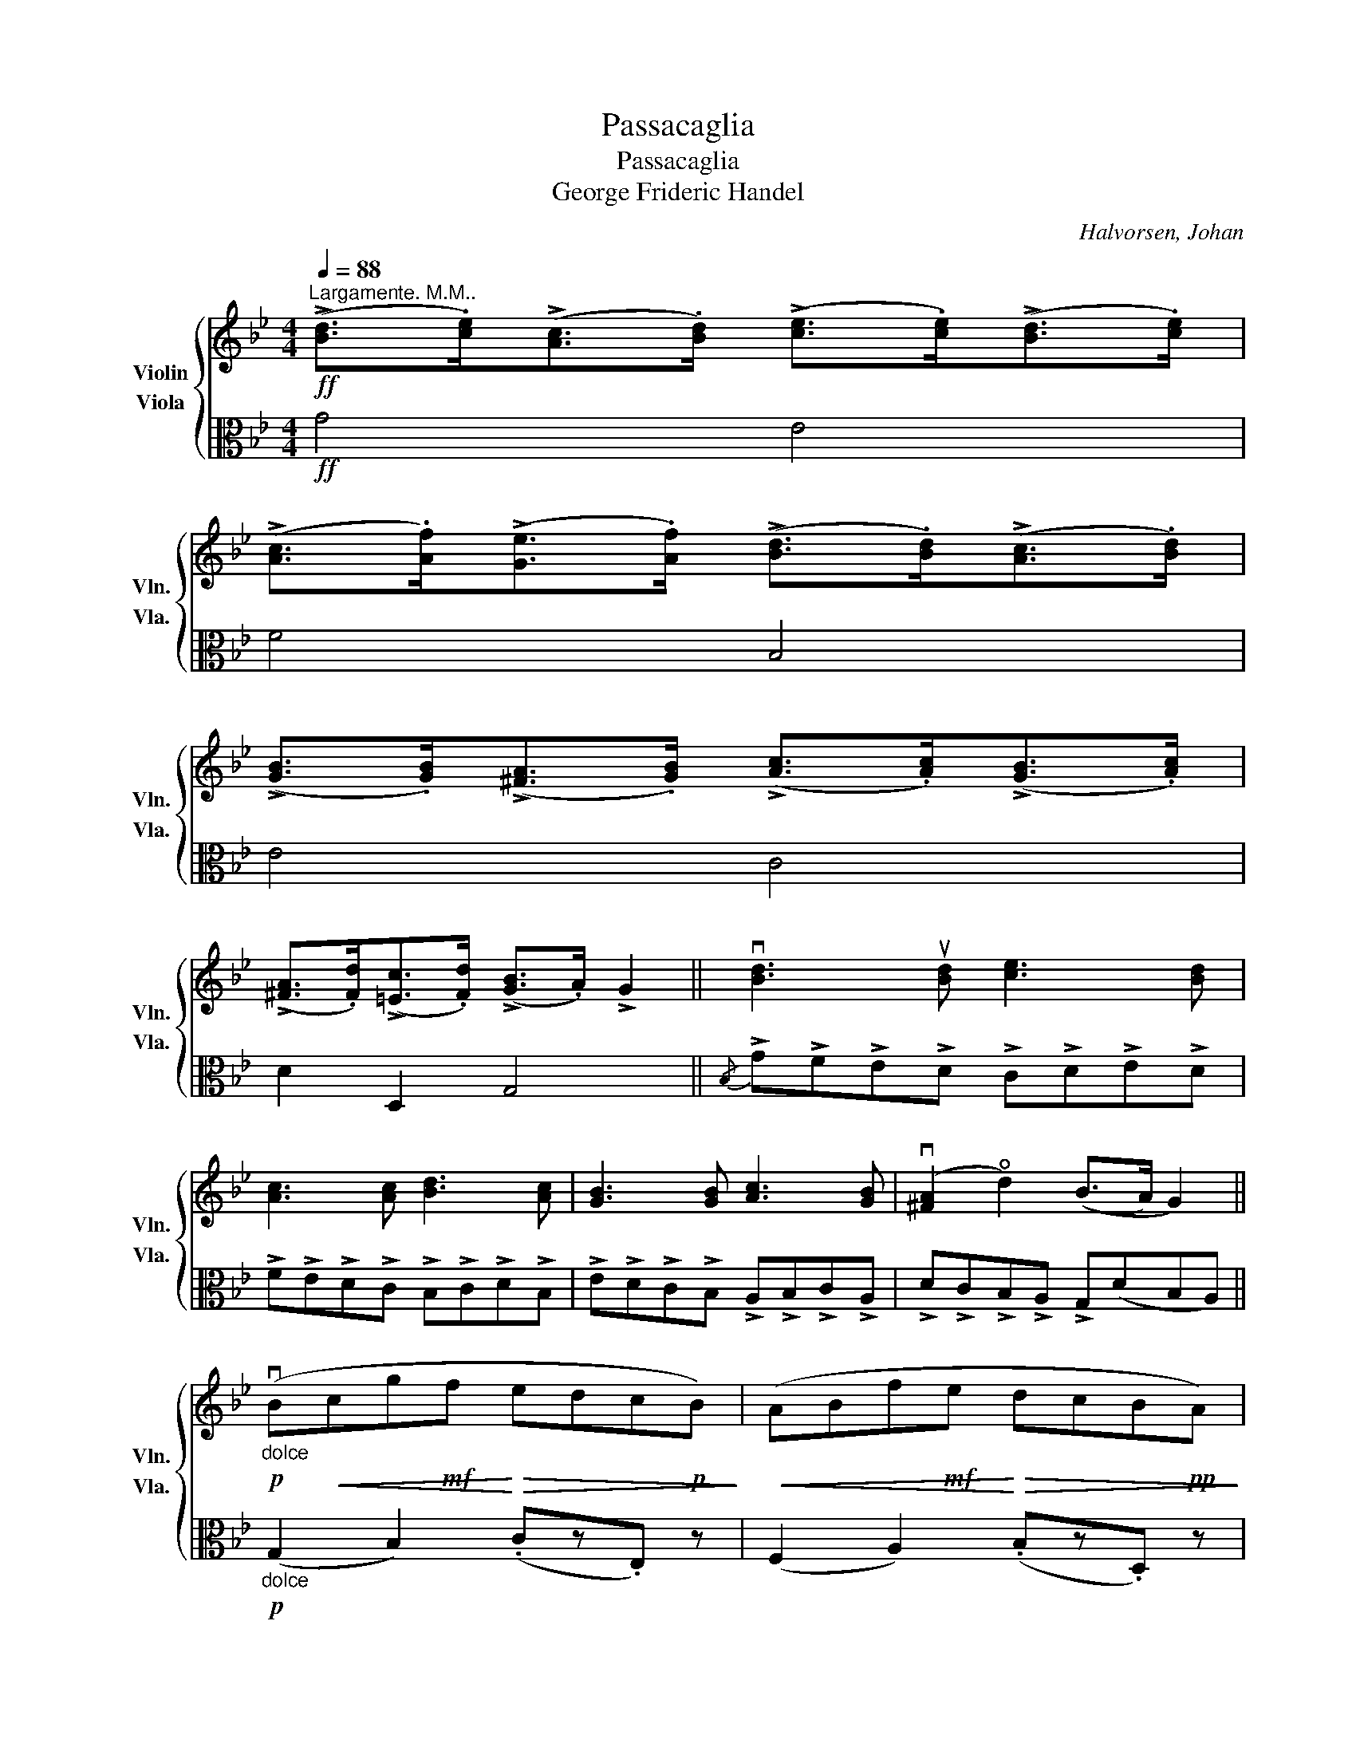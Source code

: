 X:1
T:Passacaglia
T:Passacaglia
T:George Frideric Handel
C:Halvorsen, Johan
%%score { ( 1 2 ) ( 3 4 5 ) }
L:1/8
Q:1/4=88
M:4/4
K:Bb
V:1 treble nm="Violin" snm="Vln."
V:2 treble 
V:3 alto nm="Viola" snm="Vla."
V:4 alto 
V:5 alto 
V:1
"^Largamente. M.M.."!ff! (!>![Bd]>.[ce])(!>![Ac]>.[Bd]) (!>![ce]>.[ce])(!>![Bd]>.[ce]) | %1
 (!>![Ac]>.[Af])(!>![Ge]>.[Af]) (!>![Bd]>.[Bd])(!>![Ac]>.[Bd]) | %2
 (!>![GB]>.[GB])(!>![^FA]>.[GB]) (!>![Ac]>.[Ac])(!>![GB]>.[Ac]) | %3
 (!>![^FA]>.[Fd])(!>![=Ec]>.[Fd]) (!>![GB]>.A) !>!G2 || v[Bd]3 u[Bd] [ce]3 [Bd] | %5
 [Ac]3 [Ac] [Bd]3 [Ac] | [GB]3 [GB] [Ac]3 [GB] | (v[^FA]2 !open!d2) ((B>A) G2) || %8
!p!"_dolce" (vB!<(!cg!mf!f!<)!!>(! edc!p!B)!>)! |!<(! (ABf!mf!e!<)!!>(! dcB!pp!A)!>)! | %10
!<(! (GAe!f!d!<)!!>(! cBA!p!G)!>)! |!<(! (^EGd!mf!c)!<)!!mp!!>(! (B!p!A!pp! G2)!>)! | %12
!pp!"_dolcissimo" (TG2{^FA} .A)z(c z{/e} .e') z | (TF2{=EG} .G)z(B z{/d} .d') z | %14
 (TE2{DF} .F)z(A z{/c} .c') z |{/d} d' z{/^f}^f' z{/a} g'4 || %16
 (3z!p! .d.c (3.B.c.d (3.e.f.g (3.c.d.e | (3.A.B.c (3.F.f.e (3.d.e.f (3.B.c.d | %18
 .ez.u[Bg] z .u[Ag]z.u[ce] z | .u[cd]z.u[A^f] z [Gg] z z2 |!f! (B2 F2) (!4!g2 e2) | %21
 (A2 F2) (!4!f2 d2) | %22
 (3!tenuto!e!tenuto!f!tenuto!g (3!tenuto!c!tenuto!d!tenuto!e (3!>!d(!>!=e!>!^f (3!>!g!>!a!>!b) | %23
!p!"_spicatto" (3.c'.b.a (3.d'.c'.d' (3.b.c'.d' (3:2:7(g3/2a/4b/4c'/4d'/4=e'/4^f'/4 |: %24
[Q:1/4=110]"_con grasia" g')z/=f'/ _e'z/d'/ c'z/b/ az/(g/ |{/g} f')z/e'/ d'z/c'/ bz/a/ gz/(f/ | %26
{/e} d')z/c'/ bz/a/ gz/f/ ez/d/ | d z/ (a/ d') z/ (c'/ b) z/ (a/ g)(d :| %28
!f!{Bd} g/)(!tenuto!f/!tenuto!e/!tenuto!d/ (5:4:5!tenuto!c/B/A/G/F/ E)[Ecg] z (vc | %29
{!0!Ac} !>!f/)(!tenuto!e/!tenuto!d/!tenuto!c/ (5:4:5!tenuto!B/A/G/F/E/ D)[DBf] z (vB | %30
{GB} !>!e/)(!tenuto!d/!tenuto!c/!tenuto!B/ (5:4:5!tenuto!A/G/F/E/D/ C)[A,Ge] z (c | %31
{^FA} d/)(!tenuto!c/!tenuto!B/!tenuto!A/ (7:4:7!tenuto!G/^F/E/D/C/B,/A,/ G,)[DBg] z2 |: %32
!p!"^a tempo rubato"{/^f} gzG, z!<(! (6:4:6(uc'/d'/e'/d'/c'/b/!<)!!mp!!>(! (7:4:7a/g/f/e/d/c/B/!>)! | %33
!p! G)zA, z!<(! (6:4:6(ub/c'/d'/c'/b/a/!<)!!mp! (7:4:7g/f/e/d/c/B/A/ | %34
 G)zG, z (6:4:6(E/G/A/c/e/c/ B)!>![Bg]- | [Bg]2 (6:4:6([c^f]/d/c/A/^F/D/ G2) z2 :| %36
 z/!f!"_spiccato" b/g/b/ g/b/f/b/ e/b/d/b/ c/b/B/b/ | A/a/g/a/ f/a/e/a/ d/a/c/a/ B/a/A/a/ | %38
 G/g/f/g/ e/g/d/g/ c/g/B/g/ A/g/G/g/ | A/g/^f/=e/ f/g/e/f/ g z z2 | %40
 z/"_possibile"!pp! b/g/b/ g/b/f/b/ e/b/d/b/ c/b/B/b/ | A/a/g/a/ f/a/e/a/ d/a/c/a/ B/a/A/a/ | %42
 G/g/f/g/ e/g/d/g/ c/g/B/g/ A/g/G/g/ | A/g/^f/=e/ f/g/e/f/ g z z2 || z PbPgPd z P=ePgPb | %45
 z Pc'PaPf z P^gP=bPd' | z P!courtesy!_bP!courtesy!=gP=e z PaPgPb | %47
 z (3P!courtesy!_e"^rit."PdPc z[Q:1/4=56] PB[Q:1/4=43]PA[Q:1/4=32]{GA} G2[Q:1/4=69] |: %48
[Q:1/4=52]"^Andante"!p!!<(! G8!<)! |!<(! (c3!<)!!mf! e)!p!!>(! d4!>)! |!pp! (Bc d2- d) (c2 B) | %51
!<(! (!open!A3!<)! B)!p! G4 ::!mp!!f! (!4!g"_dim."!4!_agf)!pp!!pp!!pp! e4 | (fgfe d4) | %54
!<(! x4 E G3 | (dc)(BA)!<)!!f!!f! G4 :| %56
"^pizz."!mf![Q:1/4=90]"^Piu' mosso." [B,Gd]z[=B,Gf] z [CGf]z[CGe]d | %57
 [A,Fc]z[A,Fe] z [B,Fe]z[B,Fd] z | [EGc]z[CGe] z [A,^Fd]z[G,DB] z | [CGA]z[D^FA][DEB] [B,G] z z2 || %60
"^pizz."!ppp!"^con spiritu" !arpeggio![B,Gd] z !arpeggio![=B,Gf] z !arpeggio![CGf] z !arpeggio![CGe]d | %61
 !arpeggio![A,Fc] z !arpeggio![A,Fe] z !arpeggio![B,Fe] z !arpeggio![B,Fd] z | %62
 !arpeggio![EGc] z !arpeggio![CGe] z !arpeggio![A,^Fd] z !arpeggio![G,DB] z | %63
 !arpeggio![CGA] z !arpeggio![D^FA]!arpeggio![DEB] [B,G] z z2 |: %64
!p!"^arco""_spiccato" G,/4B,/4D/4G/4B,/4D/4G/4B/4 D/4G/4B/4d/4G/4B/4d/4f/4 e/4f/4g/4f/4e/4f/4e/4d/4 c/4d/4e/4d/4c/4d/4c/4B/4 | %65
 !^!A!^!C!^!F!^!A !^!B!^!A!^!G!^!F | %66
 E/4G/4B/4e/4G/4B/4e/4g/4 B/4e/4g/4b/4e/4g/4b/4e'/4 c'/4d'/4e'/4d'/4c'/4d'/4c'/4b/4 a/4b/4c'/4b/4a/4b/4a/4g/4 | %67
 .^f.d.d'.d .g.G, z2 :|"_a capriccia"{ba^g} .b{=gfe}.g{dc=B}.d{_BA^G}.B z4 | %69
{ba^g} .a{=gfe}.f{dc=B}.c{_BA^G}.A z4 |{_ag^f} .g{=fed}.e{cB!courtesy!=A}.B{_AG^F}.G z4 | %71
{g^f^e} .=f{_ed^c}.d{d=c=B}.c{_BA^G}.A[Q:1/4=72]"_rit." z4[Q:1/4=65][Q:1/4=43][Q:1/4=34] |: %72
[Q:1/4=80]"^2te mal ponticello"!<(! (3:2:6((^c/d/)(^f/g/)(a/b/) (3:2:6(^c'/d'/)(a/b/)(f/g/))!<)!!mp! (3:2:6((e/g/)(c/e/)(e/g/) (3:2:6(c/e/)(e/g/)(c/e/)) | %73
"^flantando"!<(! (3:2:6((=E/F/)(^G/A/)(=B/c/) (3:2:6(=e/f/)(^g/a/)(=b/c'/))!<)!!mf! (3:2:6((d'/f'/)(b/d'/)(d'/f'/) (3:2:6b/d'/d'/f'/b/d'/) | %74
 (3:2:6((^f/g/)(d/e/)(A/B/) (3:2:6(^F/G/))(.B/.e/.g/.b/) (3:2:6((^g/a/)(d/e/)(=B/c/) (3:2:6(^G/A/))(.c/.e/.a/.c'/) | %75
 (3:2:6((a/b/)(^f/g/)(^c/d/) (3:2:6(=B/=c/)(A/_B/)(^G/A/))"^rit." (3:2:6(^F/=G/)[Q:1/4=80](!courtesy!^f/!courtesy!=g/)(^f'/g'/)"_rep and lib." [fb]/[gc']/ z :| %76
[M:12/8][Q:1/2=80] !open!d z z2"_saltando" (.vB/.c/.d/.B/) ue z z2"_sempre" (.ve/.d/.c/.B/) | %77
 A z z2 A/B/c/A/ d z z2 d/c/B/A/ | G z z2 G/A/B/G/ c z z2 c/e/d/c/ | %79
 B z z2 A/c/B/A/ G z z !fermata!z2[Q:1/4=80] z || %80
[M:4/4]"^Molto Energico"!f! !>![G,Fd]3 .[Fe] !>![Fc]2 !>![Fd]2 | %81
 u[Ee]/(vC/4D/4E/4F/4G/4A/4 =B/4c/4d/4e/4f/4g/4a/4=b/4 c'/4d'/4e'/4f'/4g'/4a'/4b'/4c''/4) (d''>.[Fd]) | %82
 !>![Fc]3 .[Ff] (!>![Fe]2 !>![Ff]2) | %83
 [Fd]/(B,/4C/4(5:4:5D/4E/4F/4G/4A/4 B/4c/4d/4e/4f/4g/4a/4b/4!8va(! c'/4d'/4e'/4f'/4g'/4a'/4b'/4c''/4 (ud''>)!8va)!.c) | %84
 !>![GB]3 .[GB] !>![GA]2 !>![GB]2 | !>![Ec]3 .[Ec] !>![E=B]2 !>![Ec]>_B | %86
 !>![^FA]3 .[Fd]!>(! !>![=Ec]2 !>![Fd]2 | %87
 [DB]/(D/4G/4B/4d/4g/4b/4!>)!"_rit,"!mp![Q:1/4=80] d'2) z/ (d/4^f/4a/4d'/4!8va(!^f'/4a'/4 !fermata!d''2)!8va)! || %88
[Q:1/4=126]"^Allegro con fuoco"!f! [Bd]/G,/G,/[ce]/ [Ac]/G,/G,/[Bd]/ [ce]/G,/G,/[ce]/ [Bd]/G,/G,/[ce]/ | %89
 [Ac]/G,/G,/[Af]/ [Ge]/G,/G,/[Af]/ [Bd]/G,/G,/[Bd]/ [Ac]/G,/G,/[Bd]/ | %90
 [GB]/G,/G,/[GB]/ [^FA]/G,/G,/[GB]/ [Ac]/G,/G,/[Ac]/ [GB]/G,/G,/[Ac]/ | %91
 [^FA]/G,/G,/[Fd]/ [=Ec]/G,/G,/[Fd]/ [GB]/G,/G,/[FA]/ [B,G]/G,/G,/[Bg]/ | %92
!ff! [=Bg]/[G,D]/[G,D]/[B_a]/ [B^f]/[G,D]/[G,D]/[Bg]/ [cg]/[G,E]/[G,E]/[ca]/ [cf]/[G,E]/[G,E]/[cg]/ | %93
"^Don't question that ♮ sing below on bar 95: 6th note of semiquaver (♬) in the Violin section" [^c!courtesy!=a]/[G,=E]/[G,E]/[c!courtesy!_b]/ [c^g]/[=G,E]/[G,E]/[ca]/ [db]/[G,F]/[G,F]/[dc']/ [da]/[G,F]/[G,F]/[db]/ | %94
"_cresc. molto e string" [d=b]/[G,F]/!<(![G,F]/[Q:1/4=80][db]/ [ec']/[G,^F]/[G,F]/[Q:1/4=80][ec']/ [=e^c']/[Q:1/4=80][G,G]/[G,G]/[ec']/ [g=e']/[G,B]/[Q:1/4=80][G,B]/[ge']/ | %95
 [bg']/[G,^c]/[G,c]/[bg']/ [^c'b']/[G,=e]/[G,e]/[c'b']/!<)!!ff!!8va(! !fermata![=e'^c'']!8va)! !fermata!z!fff!!fff![Q:1/4=62]"^Adagio" !>!d2 | %96
 !>![G,Ed]2"_rit.   .    .   .   .  .  .  .  .   .   .   .   .   .   .   .  .   .   .   .   .   ." !>![Ec][Q:1/4=50]!>![EB] A7/2 G/ | %97
[Q:1/4=45] [=B,G]6 z2 |] %98
V:2
 x8 | x8 | x8 | x8 || x8 | x8 | x8 | x8 || x8 | x8 | x8 | x8 | x8 | x8 | x8 | x8 || x8 | x8 | x8 | %19
 x8 | d4 G4 | c4 F4 | x8 | x8 |: x8 | x8 | x8 | x8 :| x8 | x8 | x8 | x8 |: x8 | x8 | x8 | x8 :| %36
 x8 | x8 | x8 | x8 | x8 | x8 | x8 | x8 || x8 | x8 | x8 | x8 |: (de f2-!mf! f)!>(! (e2!>)!!p! d) | %49
 G_G F2 F4 | (F2 E3) E3 | (E2 D2) B,4 :: G4 G4 | x4 F4 | efed c(edc) | D2 ^F2 z4 :| x8 | x8 | x8 | %59
 x8 || x8 | x8 | x8 | x8 |: x8 | x8 | x8 | x8 :| x8 | x8 | x8 | x8 |: x8 | x8 | x8 | x8 :| %76
[M:12/8] x12 | x12 | x12 | x12 ||[M:4/4] x8 | x8 | x8 | x4!8va(! x7/2!8va)! x/ | x8 | x8 | x8 | %87
 x11/2!8va(! x5/2!8va)! || x8 | x8 | x8 | x8 | x8 | x8 | x8 | x4!8va(! x!8va)! x (!>!GF) | %96
 x4 (G2 ^F2) | x8 |] %98
V:3
!ff! G4 E4 | F4 B,4 | E4 C4 | D2 D,2 G,4 ||{/B,} !>!G!>!F!>!E!>!D !>!C!>!D!>!E!>!D | %5
 !>!F!>!E!>!D!>!C !>!B,!>!C!>!D!>!B, | !>!E!>!D!>!C!>!B, !>!A,!>!B,!>!C!>!A, | %7
 !>!D!>!C!>!B,!>!A, !>!G,(DB,A,) ||!p!"_dolce" (G,2 B,2) (.Cz.E,) z | (F,2 A,2) (.B,z.D,) z | %10
 (E,2 G,2) (.A,z.C,) z | (D,2 ^F,2) (G,3 A,) |!pp!"_dolcissimo"!<(! (B,DG!mp!F!<)!!>(! EDCB,)!>)! | %13
!pp!!<(! (A,CF!f!E!<)!!>(! DCB,A,)!>)! |!p!!<(! (G,B,E!ff!D!<)!!>(! CB,A,G,)!>)! | %15
!mp!!<(! (^F,G,C!f!B,)!<)!!>(! (B,A, G,2)!>)! ||!p! u[B,D]zu[G,D] z u[CG]zu[CE] z | %17
 Fz[A,F] z [B,F]z[DF] z | (3.G.A.B (3.E.F.G (3.C.D.E (3.B,.C.D | %19
 (3.^F,.G,.A, (3.D,.D.C (3.B,.C.D !>!G,2- | %20
!f! (3G,!tenuto!D!tenuto!C (3!tenuto!B,!tenuto!C!tenuto!D (3!tenuto!E!tenuto!F!tenuto!G (3!tenuto!C,!tenuto!D,!tenuto!E, | %21
!f! (3!tenuto!F,!tenuto!C!tenuto!B, (3!tenuto!A,!tenuto!B,!tenuto!C (3!tenuto!D!tenuto!E!tenuto!F (3!tenuto!B,!tenuto!C!tenuto!D | %22
 C2 (3!tenuto!E!tenuto!D!tenuto!C (3:2:2(D2{/G} C) (3:2:2(B,2{/A} G) |!p! (G2 ^F2) G3 z |: %24
"_spicatto" .G,/.D/.B/.D/ .B,/.G/.d/.G/ .C/.G/.e/.G/ .E/.c/.F/.c/ | %25
"_spicatto" .F,/.C/.A/.C/ .A,/.F/.c/.F/ .B,/.F/.d/.F/ .D/.B/.E/.B/ | %26
"_spicatto" .E,/.B,/.G/.B,/ .G,/.E/.B/.E/ .A,/.E/.c/.E/ .C/.A/.D/.A/ | %27
 D/e/d/c/ B/c/B/A/ G/A/G/D/ B,/C/B,/A,/ :| %28
!f! G,[G,DB] z (vB, !open!G/)!tenuto!F/!tenuto!E/!tenuto!D/ !tenuto!C/!tenuto!B,/!tenuto!A,/!tenuto!G,/ | %29
 F,[CFA] z (vA, !>!F/)(!tenuto!E/!tenuto!D/!tenuto!C/ !tenuto!B,/!tenuto!A,/!tenuto!G,/!tenuto!F,/) | %30
 E,[B,G] z (vG, !>!E/)!tenuto!D/!tenuto!C/!tenuto!B,/ !tenuto!A,/!tenuto!G,/!tenuto!^F,/!tenuto!G,/ | %31
 D,[C^F] z v^F, (uG,/A,/B,/C/ D/)(vC/B,/A,/) |: %32
"^a tempo rubato"!p! (6:4:6(uG,/A,/B,/C/!<(!D/E/ (6:4:6F/G/A/B/c/d/!<)!!mp! _e) z vE,2 | %33
!p!!<(! (6:4:6(uF,/G,/A,/B,/C/D/ (6:4:6E/F/G/A/B/c/!<)!!mp! d) z vD,2 | %34
 (6:4:6(E,/F,/G,/A,/B,/C/ (6:4:6D/E/F/G/A/B/ c) z (6:4:6(d/B/G/D/B,/G,/) | %35
 (6:4:6C/D/E/C/D/E/ DD,"^Rep. and lib." (6:4:6(G,/A,/B,/C/B,/A,/ G,2) :| %36
!f!"_spiccato" G,/D/B,/D/ G,/D/B,/D/ C/G/E/G/ C/G/E/G/ | %37
 F,/B,/G,/B,/ F,/B,/G,/B,/ A,/E/C/E/ A,/E/C/E/ | E,/B,/G,/B,/ E,/B,/G,/B,/ A,/E/C/E/ A,/E/C/E/ | %39
 D/c/A/c/ D/c/A/c/ !>![G,DB]/!>(!D/C/D/ B,/C/A,/B,/!>)! | %40
!pp!"_possibile" G,/D/B,/D/ G,/D/B,/D/ C/G/E/G/ C/G/E/G/ | %41
 F,/B,/G,/B,/ F,/B,/G,/B,/ A,/E/C/E/ A,/E/C/E/ | E,/B,/G,/B,/ E,/B,/G,/B,/ A,/E/C/E/ A,/E/C/E/ | %43
 D/c/A/c/ D/c/A/c/ B/D/C/D/ B,/C/A,/B,/ || %44
 (!>!G,/B,/D/)(.B,/ .D/.G/.B/.d/) (!>!^c/B/A/)(.=E/ .^C/.B,/.G,/.=E,/) | %45
 (!>!_E,/F,/A,/)(.C/ .E/.F/.A/.c/) (!>!=B/^G/=F/)(.D/ .=B,/.^G,/.F,/.D,/) | %46
 (!>!^C,/=E,/G,/)(.B,/ .^C/.=E/.D/.C/) (!>!=C/D/^F/).A/ (!>!B,/D/G/.d/) | %47
 c/B/"^rit."A/G/ ^F/D/=E/F/ G/D/B,/D/ G,2 |:!p!!<(! G,8!<)! | %49
!<(! (B2!<)!!mf! !0!A2)!>(! (!4!A2 _A2)!>)! |!pp! G4 G4 |!<(! (G2!<)! ^F2)!p! D4 :: %52
!f!!pp! !2!D4!pp! (CDC_B,) | F4 (B,CB,A,) |!<(! E4 A,CDE | (A,2 C2)!<)!!f!!f! C(B,A,G,) :| %56
!mf! z/"^arco." (.uG,/.A,/.B,/) z/ (.uG,/.A,/.=B,/) z/ (.uC/.D/.E/) z/ (.uC,/.D,/.E,/) | %57
 z/"^segue" F,/G,/A,/ z/ F,/G,/A,/ z/ B,/C/D/ z/ B,/C/D/ | %58
 z/ C/D/E/ z/ C,/D,/E,/ z/ D,/=E,/^F,/ z/ G,/A,/B,/ | z/ C/D/E/ z/ D,/=E,/^F,/ G,/C/B,/A,/ G,2 || %60
 z/"^pizz.""^con spiritu"!ppp! G,/A,/B,/ z/ G,/A,/=B,/ z/ C/D/E/ z/ C,/D,/E,/ | %61
 z/"^segue" F,/G,/A,/ z/ F,/G,/A,/ z/ B,/C/D/ z/ B,/C/D/ | %62
 z/ C/D/E/ z/ C,/D,/E,/ z/ D,/=E,/^F,/ z/ G,/A,/B,/ | z/ C/D/E/ z/ D,/=E,/^F,/ G,/C/B,/A,/ G,2 |: %64
 z!p!"^arco." !^!G,!^!B,!^!D !^!C!^!B,!^!A,!^!G, | %65
"_spiccato" .F,/4.A,/4.C/4.F/4A,/4C/4F/4A/4 C/4F/4A/4c/4[K:treble]F/4A/4c/4e/4 d/4e/4f/4e/4d/4e/4d/4c/4 B/4c/4d/4c/4B/4c/4B/4A/4 | %66
 !^!G!^!E!^!G!^!B !^!A!^!B!^!c!^!e | %67
 d/4d/4e/4d/4c/4d/4c/4B/4 A/4B/4A/4G/4[K:alto]^F/4E/4D/4C/4 B,/4C/4B,/4A,/4G,/4B,/4D/4F/4 G/4B/4d/4^f/4"_rep and lib."g :| %68
 z4"^a capriccia"{D,E,F,} .E,{^F,G,_A,}.G,{=B,CD}.C{DEF}.E | %69
 z4{^C,D,E,} .D,{=E,F,G,}.F,{A,B,^C}.B,{!courtesy!^CD!courtesy!_E}.D | %70
 z4{D,E,D,} .C,{D,E,F,}.E,{^G,A,B,}.A,{=B,CD}.C | %71
 z4"_rit."{^F,G,A,} .G,{A,B,C}.B,{^CDE}.D{.^FGA}.G |: %72
[K:treble]"^2te mal ponticello" (3:2:6((G/B/)(B/d/)(d/g/)!<(! (3:2:6(g/b/)(d/g/)(B/d/))!mp! (3:2:6((c/e/)(G/c/)(c/e/)!<)!!mf! (3:2:6(G/c/)(c/E/)(B,/C/)) | %73
"^flantando" (3:2:6((A,/C/)(C/F/)(F/A/)!<(! (3:2:6(A/c/)(c/f/)(f/a/))!mf! (3:2:6((b/d'/)(f/b/)(b/d'/)!<)!!f! (3:2:6(f/b/)(b/d'/)(f/b/)) | %74
 (3:2:6((B/e/)(G/B/)(E/G/) (3:2:6(B,/E/))(.G/.B/.e/.g/) (3:2:6((c/e/)(A/c/)(E/G/) (3:2:6(E/G/))(.A/.c/.e/.c/) | %75
 (3:2:6((e/g/)(B/d/)(G/B/) (3:2:6(E/G/)(D/G/)(C/^F/))"^rit." (3:2:6B,/D/B/d/g/b/"_rep and lib." [B!courtesy!_e] z :| %76
[M:12/8][K:alto] z"_saltando" .vD/.C/.B,/.A,/ G, z z2"_sempre" .vG/.F/.E/.D/ C z2 | %77
 z .C/.B,/.A,/.G,/ .F, z z2 F/E/D/C/ B, z2 | z B,/A,/G,/F,/ E, z z2 E/D/C/B,/ A, z2 | %79
 z B,/D/C/B,/ A, z z2 D/C/B,/A,/ G, !fermata!z z || %80
[M:4/4]!f!"_Molto Energico" !>![=B,G]3 .[B,G] !>![A,G]2 !>![B,G]2 | %81
 !>![CG]3 .[CE] [CD]2 !>![CE]>B, | !>![F,A,]3 .[F,A,] !>![F,G,]2 !>![F,A,]2 | %83
 !>![B,D]3 .[B,D] !>![B,C]2 .[B,D]>.A, | !>![G,D]3 .[G,D] !>![G,E]2 !>![G,D]2 | %85
 [G,A]/A,/4B,/4(5:4:5C/4D/4E/4F/4G/4 !>!A/4G/4E/4G/4E/4C/4A,/4C/4 A,/4G,/4E,/4G,/4E,/4F,/4E,/4D,/4 !>!C,2 | %86
 !>![D,A,]3 .[D,A,] !>![D,A,]2"_dim." !>![D,A,]2 |"_rit." [D,B,]4!mp! !fermata![D,B,]4 || %88
[K:treble]!f! G,/[Bd]/[Bd]/G,/ G,/[Ac]/[Ac]/G,/ G,/[ce]/[ce]/G,/ G,/[Bd]/[Bd]/G,/ | %89
 G,/[Ac]/[Ac]/G,/ G,/[Ge]/[Ge]/G,/ G,/[Bd]/[Bd]/G,/ G,/[Ac]/[Ac]/G,/ | %90
 G,/[GB]/[GB]/G,/ G,/[^FA]/[FA]/G,/ G,/[Ac]/[Ac]/G,/ G,/[GB]/[GB]/G,/ | %91
 G,/[^FA]/[FA]/G,/ G,/[=Ec]/[Ec]/G,/ G,/[FA]/[FA]/G,/ G,/[B,G]/[B,G]/G,/ | %92
 [G,F]/[F=B]/[FB]/[G,F]/ [G,F]/[FB]/[FB]/[G,F]/ [G,E]/[Ec]/[Ec]/[G,E]/ [G,E]/[Ec]/[Ec]/[G,E]/ | %93
 [G,=E]/[E^c]/[Ec]/[G,E]/ [G,E]/[Ec]/[Ec]/[G,E]/ [G,F]/[Fd]/[Fd]/[G,F]/ [G,F]/[Fd]/[Fd]/[G,F]/ | %94
"_cresc. molto e string." [G,D]/[D=B]/[DB]/[G,D]/ [G,E]/[Ec]/!<(![Ec]/[G,E]/ [G,=E]/[E^c]/[Ec]/[G,E]/ [G,G]/[G=e]/[Ge]/[G,G]/ | %95
 [G,B]/[Bg]/[Bg]/[G,B]/ [G,^c]/[cb]/[cb]/[G,c]/!ff! !fermata![G,cb] !fermata!z!<)![K:alto]!fff! !>![B,D]2 | %96
 !>![C,D]2"_rit.  .  .  .  .  .  .  .  .  .  .  .  .  .  .  .  .  .  .  .  .  .  .  .  .  .  ." !>![C,C]!>![C,B,] !>!A,D !>![D,C]2 | %97
 [G,D]6 z2 |] %98
V:4
 x8 | x8 | x8 | x8 || x8 | x8 | x8 | x8 || x8 | x8 | x8 | x8 | x8 | x8 | x8 | x8 || x8 | x8 | x8 | %19
 x8 | x8 | x8 | x8 | A,4 G,3 x |: x8 | x8 | x8 | x8 :| x8 | x8 | x8 | x8 |: x8 | x8 | x8 | x8 :| %36
 x8 | x8 | x8 | x8 | x8 | x8 | x8 | x8 || x8 | x8 | x8 | x8 |: (B3!mf! =B)!>(! (c2!>)!!p! _B2) | %49
 (E2 F2) B,4 | B,4 (A,2 B,2) | (C2 D2) G,4 :: =B,4 x4 | A,4 x4 | G,4 x A,B,C | (^F,2 D,2) G, x3 :| %56
 x8 | x8 | x8 | x8 || x8 | x8 | x8 | x8 |: x8 | x3[K:treble] x5 | x8 | x3[K:alto] x5 :| x8 | x8 | %70
 x8 | x8 |:[K:treble] x8 | x8 | x8 | x8 :|[M:12/8][K:alto] x12 | x12 | x12 | x12 ||[M:4/4] x8 | %81
 x8 | x8 | x8 | x8 | x8 | x8 | x8 ||[K:treble] x8 | x8 | x8 | x8 | x8 | x8 | x8 | x6[K:alto] x2 | %96
 x4 !>!D,2 x2 | x8 |] %98
V:5
 x8 | x8 | x8 | x8 || x8 | x8 | x8 | x8 || x8 | x8 | x8 | x8 | x8 | x8 | x8 | x8 || x8 | x8 | x8 | %19
 x8 | x8 | x8 | x8 | x8 |: x8 | x8 | x8 | x8 :| x8 | x8 | x8 | x8 |: x8 | x8 | x8 | x8 :| x8 | x8 | %38
 x8 | x8 | x8 | x8 | x8 | x8 || x8 | x8 | x8 | x8 |: x4 (C2 D2) | x8 | x8 | x8 :: x8 | x8 | x8 | %55
 x8 :| x8 | x8 | x8 | x8 || x8 | x8 | x8 | x8 |: x8 | x3[K:treble] x5 | x8 | x3[K:alto] x5 :| x8 | %69
 x8 | x8 | x8 |:[K:treble] x8 | x8 | x8 | x8 :|[M:12/8][K:alto] x12 | x12 | x12 | x12 || %80
[M:4/4] x8 | x8 | x8 | x8 | x8 | x8 | x8 | x8 ||[K:treble] x8 | x8 | x8 | x8 | x8 | x8 | x8 | %95
 x6[K:alto] x2 | x8 | x8 |] %98

